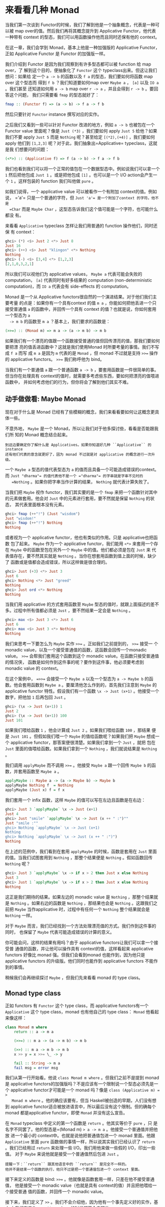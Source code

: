 * 来看看几种 Monad

  当我们第一次谈到 Functor的时候，我们了解到他是一个抽象概念，代表是一种可以被
  map over的值。然后我们再将其概念提升到 Applicative Functor，他代表一种带有
  context 的型态，我们可以用函数操作他而且同时还保有他的 context。

  在这一章，我们会学到 Monad，基本上他是一种加强版的 Applicative Functor，正如
  Applicative Functor 是 Functor 的加强版一样。

  [[file:smugpig.png]]

  我们介绍到 Functor 是因为我们观察到有许多型态都可以被 function 给 map over，了
  解到这个目的，便抽象化了 =Functor= 这个 typeclass出来。但这让我们想问：如果给
  定一个 =a -> b= 的函数以及 =f a= 的型态，我们要如何将函数 map over 这个型态而
  得到 =f b= ？我们知道要如何map over =Maybe a= ， =[a]= 以及 =IO a= 。我们甚至
  还知道如何用 =a -> b= map over =r -> a= ，并且会得到 =r -> b= 。要回答这个问题，
  我们只需要看 =fmap= 的型态就好了：

  #+BEGIN_SRC haskell
    fmap :: (Functor f) => (a -> b) -> f a -> f b
  #+END_SRC

  然后只要针对 =Functor= instance 撰写对应的实作。

  之后我们又看到一些可以针对 Functor 改进的地方，例如 =a -> b= 也被包在一个
  Functor value 里面呢？像是 =Just (*3)= ，我们要如何 apply =Just 5= 给他？如果
  我们不要 apply =Just 5= 而是 =Nothing= 呢？甚至给定 =[(*2),(+4)]= ，我们要如何
  apply 他们到 =[1,2,3]= 呢？对于此，我们抽象出=Applicative= typeclass，这就是我
  们想要问的问题：

  #+BEGIN_SRC haskell
    (<*>) :: (Applicative f) => f (a -> b) -> f a -> f b
  #+END_SRC

  我们也看到我们可以将一个正常的值包在一个数据型态中。例如说我们可以拿一个 =1=
  然后把他包成 =Just 1= 。或是把他包成 =[1]= 。也可以是一个 I/O action会产生一个
  =1= 。这样包装的 function 我们叫他做 =pure= 。

  如我们说得，一个 applicative value 可以被看作一个有附加 context的值。例如说，
  =​'a'​= 只是一个普通的字符，但 =Just 'a'​= 是一个附加了context 的字符。他不是
  =Char= 而是 =Maybe Char= ，这型态告诉我们这个值可能是一个字符，也可能什么都没
  有。

  来看看 =Applicative= typeclass 怎样让我们用普通的 function 操作他们，同时还保
  有 context：

  #+BEGIN_SRC haskell
    ghci> (*) <$> Just 2 <*> Just 8
    Just 16
    ghci> (++) <$> Just "klingon" <*> Nothing
    Nothing
    ghci> (-) <$> [3,4] <*> [1,2,3]
    [2,1,0,3,2,1]
  #+END_SRC

  所以我们可以视他们为 applicative values， =Maybe a= 代表可能会失败的
  computation， =[a]= 代表同时有好多结果的 computation (non-deterministic
  computation)，而 =IO a= 代表会有 side-effects 的 computation。

  Monad 是一个从 Applicative functors很自然的一个演进结果。对于他们我们主要考量
  的点是：如果你有一个具有context 的值 =m a= ，你能如何把他丢进一个只接受普通值
  =a= 的函数中，并回传一个具有 context 的值？也就是说，你如何套用一个型态为 =a
  -> m b= 的函数至 =m a= ？基本上，我们要求的函数是：

  #+BEGIN_SRC haskell
    (>>=) :: (Monad m) => m a -> (a -> m b) -> m b
  #+END_SRC

  如果我们有一个漂亮的值跟一个函数接受普通的值但回传漂亮的值，那我们要如何要把漂
  亮的值丢进函数中？这就是我们使用Monad 时所要考量的事情。我们不写成 =f a= 而写
  成 =m a= 是因为 =m= 代表的是 =Monad= ，但 monad 不过就是支持 ~>>=~ 操作的
  applicative functors。 ~>>=~ 我们称呼他为 bind。

  当我们有一个普通值 =a= 跟一个普通函数 =a -> b= ，要套用函数是一件很简单的事。
  但当你在处理具有 context的值时，就需要多考虑些东西，要如何把漂亮的值喂进函数中，
  并如何考虑他们的行为，但你将会了解到他们其实不难。

** 动手做做看: Maybe Monad

   [[file:buddha.png]]

   现在对于什么是 Monad 已经有了些模糊的概念，我们来看看要如何让这概念更具体一些。

   不意外地， =Maybe= 是一个 Monad，所以让我们对于他多探讨些，看看是否能跟我们所
   知的 Monad 概念结合起来。

   #+BEGIN_EXAMPLE
     到这边要确定你了解什么是 Applicatives。如果你知道好几种 ``Applicative`` 的 instance 
     还有他们代表的意含就更好了，因为 monad 不过就是对 applicative 的概念进行一次升级。
   #+END_EXAMPLE

   一个 =Maybe a= 型态的值代表型态为 =a= 的值而且具备一个可能造成错误的context。
   而 =Just "dharma"​= 的值代表他不是一个 =​"dharma"​= 的字串就是字串不见时的
   =Nothing= 。如果你把字串当作计算的结果， =Nothing= 就代表计算失败了。

   当我们把 =Maybe= 视作 functor，我们其实要的是一个 =fmap= 来把一个函数针对其中
   的元素做套用。他会对 =Just= 中的元素进行套用，要不然就是保留 =Nothing= 的状态，
   其代表里面根本没有元素。

   #+BEGIN_SRC haskell
     ghci> fmap (++"!") (Just "wisdom")
     Just "wisdom!"
     ghci> fmap (++"!") Nothing
     Nothing
   #+END_SRC

   或者视为一个 applicative functor，他也有类似的作用。只是 applicative也把函数
   包了起来。 =Maybe= 作为一个 applicative functor，我们能用 =<*>= 来套用一个存
   在 =Maybe= 中的函数至包在另外一个 =Maybe= 中的值。他们都必须是包在 =Just= 来
   代表值存在，要不然其实就是 =Nothing= 。当你在想套用函数到值上面的时候，缺少了
   函数或是值都会造成错误，所以这样做是很合理的。

   #+BEGIN_SRC haskell
     ghci> Just (+3) <*> Just 3
     Just 6
     ghci> Nothing <*> Just "greed"
     Nothing
     ghci> Just ord <*> Nothing
     Nothing
   #+END_SRC

   当我们用 applicative 的方式套用函数至 =Maybe= 型态的值时，就跟上面描述的差不
   多。过程中所有值都必须是 =Just= ，要不然结果一定会是 =Nothing= 。

   #+BEGIN_SRC haskell
     ghci> max <$> Just 3 <*> Just 6
     Just 6
     ghci> max <$> Just 3 <*> Nothing
     Nothing
   #+END_SRC

   我们来思考一下要怎么为 =Maybe= 实作 ~>>=~ 。正如我们之前提到的， ~>>=~ 接受一
   个 monadic value，以及一个接受普通值的函数，这函数会回传一个monadic value。
   ~>>=~ 会帮我们套用这个函数到这个 monadic value。在函数只接受普通值的情况侠，
   函数是如何作到这件事的呢？要作到这件事，他必须要考虑到monadic value 的
   context。

   在这个案例中， ~=>>=~ 会接受一个 =Maybe a= 以及一个型态为 =a -> Maybe b= 的函
   数。他会套用函数到 =Maybe a= 。要厘清他怎么作到的，首先我们注意到 =Maybe= 的
   applicative functor 特性。假设我们有一个函数 =\x -> Just (x+1)= 。他接受一个
   数字，把他加 =1= 后再包回 =Just= 。

   #+BEGIN_SRC haskell
     ghci> (\x -> Just (x+1)) 1
     Just 2
     ghci> (\x -> Just (x+1)) 100
     Just 101
   #+END_SRC

   如果我们喂给函数 =1= ，他会计算成 =Just 2= 。如果我们喂给函数 =100= ，那结果
   便是 =Just 101= 。但假如我们喂一个 =Maybe= 的值给函数呢？如果我们把 =Maybe=
   想成一个 applicative functor，那答案便很清楚。如果我们拿到一个 =Just= ，就把
   包在 =Just= 里面的值喂给函数。如果我们拿到一个 =Nothing= ，我们就说结果是
   =Nothing= 。

   我们调用 =applyMaybe= 而不调用 ~>>=~ 。他接受 =Maybe a= 跟一个回传 =Maybe b=
   的函数，并套用函数至 =Maybe a= 。

   #+BEGIN_SRC haskell
     applyMaybe :: Maybe a -> (a -> Maybe b) -> Maybe b
     applyMaybe Nothing f  = Nothing
     applyMaybe (Just x) f = f x
   #+END_SRC

   我们套用一个 infix 函数，这样 =Maybe= 的值可以写在左边且函数是在右边：

   #+BEGIN_SRC haskell
     ghci> Just 3 `applyMaybe` \x -> Just (x+1)
     Just 4
     ghci> Just "smile" `applyMaybe` \x -> Just (x ++ " :")""
     Just "smile :""
     ghci> Nothing `applyMaybe` \x -> Just (x+1)
     Nothing
     ghci> Nothing `applyMaybe` \x -> Just (x ++ " :")")
     Nothing
   #+END_SRC

   在上述的范例中，我们看到在套用 =applyMaybe= 的时候，函数是套用在 =Just= 里面
   的值。当我们试图套用到 =Nothing= ，那整个结果便是 =Nothing= 。假如函数回传
   =Nothing= 呢？

   #+BEGIN_SRC haskell
     ghci> Just 3 `applyMaybe` \x -> if x > 2 then Just x else Nothing
     Just 3
     ghci> Just 1 `applyMaybe` \x -> if x > 2 then Just x else Nothing
     Nothing
   #+END_SRC

   这正是我们期待的结果。如果左边的 monadic value 是 =Nothing= ，那整个结果就是
   =Nothing= 。如果右边的函数是 =Nothing= ，那结果也会是 =Nothing= 。这跟我们之
   前把 =Maybe= 当作applicative 时，过程中有任何一个 =Nothing= 整个结果就会是
   =Nothing= 一样。

   对于 =Maybe= 而言，我们已经找到一个方法处理漂亮值的方式。我们作到这件事的同时，
   也保留了 =Maybe= 代表可能造成错误的计算的意义。

   你可能会问，这样的结果有用吗？由于 applicative functors让我们可以拿一个接受普
   通值的函数，并让他可以操作具有 context的值，这样看起来 applicative functors
   好像比 monad 强。但我们会看到monad 也能作到，因为他只是 applicative functors
   的升级版。他们同时也能作到 applicative functors 不能作到的事情。

   稍候我们会再继续探讨 =Maybe= ，但我们先来看看 monad 的 type class。

** Monad type class

   正如 functors 有 =Functor= 这个 type class，而 applicative functors有一个
   =Applicative= 这个 type class，monad 也有他自己的 type class： =Monad= 他看起
   来像这样：

   #+BEGIN_SRC haskell
     class Monad m where
         return :: a -> m a

         (>>=) :: m a -> (a -> m b) -> m b

         (>>) :: m a -> m b -> m b
         x >> y = x >>= \_ -> y

         fail :: String -> m a
         fail msg = error msg
   #+END_SRC

   [[file:kid.png]]

   我们从第一行开始看。他说 =class Monad m where= 。但我们之前不是提到 monad是
   applicative functors的加强版吗？不是应该有一个限制说一个型态必须先是一个
   applicative functor才可能是一个 monad 吗？像是 ~class (Applicative m) = >
   Monad m where~ 。他的确应该要有，但当 Haskell被创造的早期，人们没有想到
   applicative functor适合被放进语言中，所以最后没有这个限制。但的确每个 monad
   都是applicative functor，即使 =Monad= 并没有这么宣告。

   在 =Monad= typeclass 中定义的第一个函数是 =return= 。他其实等价于 =pure= ，只
   是名字不同罢了。他的型态是=(Monad m) => a -> m a= 。他接受一个普通值并把他放
   进一个最小的 context中。也就是说他把普通值包进一个 monad 里面。他跟
   =Applicative= 里面 =pure= 函数做的事情一样，所以说其实我们已经认识了 =return=
   。我们已经用过 =return= 来处理一些 I/O。我们用他来做一些假的 I/O，印出一些值。
   对于 =Maybe= 来说他就是接受一个普通值然后包进 =Just= 。

   #+BEGIN_EXAMPLE
     提醒一下：``return`` 跟其他语言中的 ``return`` 是完全不一样的。
     他并不是结束一个函数的执行，他只不过是把一个普通值包进一个 context 里面。
   #+END_EXAMPLE

   [[file:tur2.png]]

   接下来定义的函数是 bind: ~>>=~ 。他就像是函数套用一样，只差在他不接受普通值，
   他是接受一个 monadic value（也就是具有 context的值）并且把他喂给一个接受普通
   值的函数，并回传一个 monadic value。

   接下来，我们定义了 =>>= 。我们不会介绍他，因为他有一个事先定义好的实作，基本
   上我们在实作 =Monad= typeclass 的时候都不会去理他。

   最后一个函数是 =fail= 。我们通常在我们程序中不会具体写出来。他是被Haskell 用
   在处理语法错误的情况。我们目前不需要太在意 =fail= 。

   我们知道了 =Monad= typeclass 长什么样子，我们来看一下 =Maybe= 的 =Monad=
   instance。

   #+BEGIN_SRC haskell
     instance Monad Maybe where
         return x = Just x
         Nothing >>= f = Nothing
         Just x >>= f  = f x
         fail _ = Nothing
   #+END_SRC

    =return= 跟 =pure= 是等价的。这没什么困难的。我们跟我们在定义 =Applicative=
   的时候做一样的事，只是把他用 =Just= 包起来。

    ~>>=~ 跟我们的 =applyMaybe= 是一样的。当我们将 =Maybe a= 塞给我们的函数，我
    们保留住context，并且在输入是 =Nothing= 的时候回传 =Nothing= 。毕竟当没有值
    的时候套用我们的函数是没有意义的。当输入是 =Just= 的时候则套用 =f= 并将他包
    在 =Just= 里面。

   我们可以试着感觉一下 =Maybe= 是怎样表现成Monad的。

   #+BEGIN_SRC haskell
     ghci> return "WHAT" :: Maybe String
     Just "WHAT"
     ghci> Just 9 >>= \x -> return (x*10)
     Just 90
     ghci> Nothing >>= \x -> return (x*10)
     Nothing
   #+END_SRC

   第一行没什么了不起，我们已经知道 =return= 就是 =pure= 而我们又对  =Maybe= 操作
   过 =pure= 了。至于下两行就比较有趣点。

   留意我们是如何把 =Just 9= 喂给 =\x -> return (x*10)= 。在函数中 =x=绑定到 =9=
   。他看起好像我们能不用 pattern matching 的方式就从 =Maybe=中抽取出值。但我们
   并没有丧失掉 =Maybe= 的 context，当他是 =Nothing= 的时候， ~>>=~ 的结果也会是
   =Nothing= 。

** 走钢索

   [[file:pierre.png]]

   我们已经知道要如何把 =Maybe a= 喂进 =a -> Maybe b= 这样的函数。我们可以看看我
   们如何重复使用 ~>>=~ 来处理多个 =Maybe a= 的值。

   首先来说个小故事。皮尔斯决定要辞掉他的工作改行试着走钢索。他对走钢索蛮在行的，
   不过仍有个小问题。就是鸟会停在他拿的平衡竿上。他们会飞过来停一小会儿，然后再
   飞走。这样的情况在两边的鸟的数量一样时并不是个太大的问题。但有时候，所有的鸟
   都会想要停在同一边，皮尔斯就失去了平衡，就会让他从钢索上掉下去。

   我们这边假设两边的鸟差异在三个之内的时候，皮尔斯仍能保持平衡。所以如果是右边
   有一只，左边有四只的话，那还撑得住。但如果左边有五只，那就会失去平衡。

   我们要写个程序来仿真整个情况。我们想看看皮尔斯究竟在好几只鸟来来去去后是否还
   能撑住。例如说，我们想看看先来了一只鸟停在左边，然后来了四只停在右边，然后左
   边那只飞走了。之后会是什么情形。

   我们用一对整数来代表我们的平衡竿状态。头一个位置代表左边的鸟的数量，第二个位
   置代表右边的鸟的数量。

   #+BEGIN_SRC haskell
     type Birds = Int
     type Pole = (Birds,Birds)
   #+END_SRC

   由于我们用整数来代表有多少只鸟，我们便先来定义 =Int= 的同义型态，叫做 =Birds=
   。然后我们把 =(Birds, Birds)= 定义成 =Pole= 。

   接下来，我们定义一个函数他接受一个数字，然后把他放在竿子的左边，还有另外一个
   函数放在右边。

   #+BEGIN_SRC haskell
     landLeft :: Birds -> Pole -> Pole
     landLeft n (left,right) = (left + n,right)

     landRight :: Birds -> Pole -> Pole
     landRight n (left,right) = (left,right + n)
   #+END_SRC

   我们来试着执行看看：

   #+BEGIN_SRC haskell
     ghci> landLeft 2 (0,0)
     (2,0)
     ghci> landRight 1 (1,2)
     (1,3)
     ghci> landRight (-1) (1,2)
     (1,1)
   #+END_SRC

   要仿真鸟飞走的话我们只要给定一个负数就好了。 由于这些操作是接受 =Pole= 并回传
    =Pole= ， 所以我们可以把函数串在一起。

   #+BEGIN_SRC haskell
     ghci> landLeft 2 (landRight 1 (landLeft 1 (0,0)))
     (3,1)
   #+END_SRC

   当我们喂 =(0,0)= 给 =landLeft 1= 时，我们会得到 =(1,0)= 。接着我们仿真右边又
   停了一只鸟，状态就变成 =(1,1)= 。最后又有两只鸟停在左边，状态变成 =(3,1)= 。
   我们这边的写法是先写函数名称，然后再套用参数。但如果先写 pole再写函数名称会比
   较清楚，所以我们会想定义一个函数

   #+BEGIN_SRC haskell
     x -: f = f x
   #+END_SRC

   我们能先套用参数然后再写函数名称：

   #+BEGIN_SRC haskell
     ghci> 100 -: (*3)
     300
     ghci> True -: not
     False
     ghci> (0,0) -: landLeft 2
     (2,0)
   #+END_SRC

   有了这个函数，我们便能写得比较好读一些：

   #+BEGIN_SRC haskell
     ghci> (0,0) -: landLeft 1 -: landRight 1 -: landLeft 2
     (3,1)
   #+END_SRC

   这个范例跟先前的范例是等价的，只不过好读许多。很清楚的看出我们是从 =(0,0)= 开
   始，然后停了一只在左边，接着右边又有一只，最后左边多了两只。

   到目前为止没什么问题，但如果我们要停 10 只在左边呢？

   #+BEGIN_EXAMPLE
       ghci> landLeft 10 (0,3)
       (10,3)
   #+END_EXAMPLE

   你说左边有 10 只右边却只有 3只？那不是早就应该掉下去了？这个例子太明显了，如
   果换个比较不明显的例子。

   #+BEGIN_SRC haskell
     ghci> (0,0) -: landLeft 1 -: landRight 4 -: landLeft (-1) -: landRight (-2)
     (0,2)
   #+END_SRC

   表面看起来没什么问题，但如果你仔细看的话，有一瞬间是右边有四只，但左边没有鸟。
   要修正这个错误，我们要重新查看 =landLeft= 跟 =landRight= 。我们其实是希望这些
   函数产生失败的情况。那就是在维持平衡的时候回传新的pole，但失败的时候告诉我们
   失败了。这时候 =Maybe= 就刚刚好是我们要的context 了。我们用 =Maybe= 重新写一
   次：

   #+BEGIN_SRC haskell
     landLeft :: Birds -> Pole -> Maybe Pole
     landLeft n (left,right)
         | abs ((left + n) - right) < 4 = Just (left + n, right)
         | otherwise                    = Nothing

     landRight :: Birds -> Pole -> Maybe Pole
     landRight n (left,right)
         | abs (left - (right + n)) < 4 = Just (left, right + n)
         | otherwise                    = Nothing
   #+END_SRC

   现在这些函数不回传 =Pole= 而回传 =Maybe Pole= 了。他们仍接受鸟的数量跟旧的的
   pole，但他们现在会检查是否有太多鸟会造成皮尔斯失去平衡。我们用 guards来检查是
   否有差异超过三的情况。如果没有，那就包一个在 =Just= 中的新的pole，如果是，那
   就回传 =Nothing= 。

   再来执行看看：

   #+BEGIN_SRC haskell
     ghci> landLeft 2 (0,0)
     Just (2,0)
     ghci> landLeft 10 (0,3)
     Nothing
   #+END_SRC

   一如预期，当皮尔斯不会掉下去的时候，我们就得到一个包在 =Just= 中的新pole。当
   太多鸟停在同一边的时候，我们就会拿到 =Nothing= 。这样很棒，但我们却不知道怎么
   把东西串在一起了。我们不能做 =landLeft 1 (landRight 1 (0,0))= ，因为当我们对
   =(0,0)= 使用 =landRight 1= 时，我们不是拿到 =Pole= 而是拿到 =Maybe Pole= 。
   =landLeft 1= 会拿到 =Pole= 而不是拿到 =Maybe Pole= 。

   我们需要一种方法可以把拿到的 =Maybe Pole= 塞到拿 =Pole= 的函数中，然后回传
    =Maybe Pole= 。而我们有 ~>>=~ ，他对 =Maybe= 做的事就是我们要的

   #+BEGIN_SRC haskell
     ghci> landRight 1 (0,0) >>= landLeft 2
     Just (2,1)
   #+END_SRC

   =landLeft 2= 的型态是 =Pole -> Maybe Pole= 。我们不能喂给他 =Maybe Pole= 的东
   西。而 =landRight 1 (0,0)= 的结果就是 =Maybe Pole= ，所以我们用 ~>>=~ 来接受
   一个有 context 的值然后拿给 =landLeft 2= 。 ~>>=~ 的确让我们把 =Maybe= 当作有
   context 的值，因为当我们丢 =Nothing= 给 =landLeft 2= 的时候，结果会是
   =Nothing= 。

   #+BEGIN_EXAMPLE
     ghci> Nothing >>= landLeft 2
     Nothing
   #+END_EXAMPLE

   这样我们可以把这些新写的用 ~>>=~ 串在一起。让 monadic value可以喂进只吃普通值
   的函数。

   来看看些例子：

   #+BEGIN_SRC haskell
     ghci> return (0,0) >>= landRight 2 >>= landLeft 2 >>= landRight 2
     Just (2,4)
   #+END_SRC

   我们最开始用 =return= 回传一个 pole 并把他包在 =Just= 里面。我们可以像往常套
   用 =landRight 2= ，不过我们不那么做，我们改用 ~>>=~ 。 =Just (0,0)= 被喂到
   =landRight 2= ，得到 =Just (0,2)= 。接着被喂到 =landLeft 2= ，得到 =Just
   (2,2)= 。

   还记得我们之前引入失败情况的例子吗？

   #+BEGIN_SRC haskell
     ghci> (0,0) -: landLeft 1 -: landRight 4 -: landLeft (-1) -: landRight (-2)
     (0,2)
   #+END_SRC

   之前的例子并不会反应失败的情况。但如果我们用 ~>>=~ 的话就可以得到失败的结果。

   #+BEGIN_SRC haskell
     ghci> return (0,0) >>= landLeft 1 >>= landRight 4 >>= landLeft (-1) >>= landRight (-2)
     Nothing
   #+END_SRC

   [[file:banana.png]]

   正如预期的，最后的情形代表了失败的情况。我们再进一步看看这是怎么产生的。首先
   =return= 把 =(0,0)= 放到一个最小的 context 中，得到 =Just (0,0)= 。然后是
   ~Just (0.0) >>= landLeft 1~ 。由于 =Just (0,0)= 是一个 =Just= 的值。
   =landLeft 1= 被套用至 =(0,0)= 而得到 =Just (1,0)= 。这反应了我们仍保持在平衡
   的状态。接着是 =Just (1,0) >>= landright 4= 而得到了 =Just (1,4)= 。距离不平
   衡只有一步之遥了。他又被喂给 =landLeft (-1)= ，这组合成了 =landLeft (-1)
   (1,4)= 。由于失去了平衡，我们变得到了 =Nothing= 。而我们把 =Nothing= 喂给
   =landRight (-2)= ，由于他是 =Nothing= ，也就自动得到了 =Nothing= 。

   如果只把 =Maybe= 当作 applicative用的话是没有办法达到我们要的效果的。你试着做
   一遍就会卡住。因为applicative functor 并不允许 applicative value之间有弹性的
   交互。他们最多就是让我们可以用 applicative style来传递参数给函数。applicative
   operators 能拿到他们的结果并把他用applicative 的方式喂给另一个函数，并把最终
   的 applicative值放在一起。但在每一步之间并没有太多允许我们作手脚的机会。而我
   们的范例需要每一步都倚赖前一步的结果。当每一只鸟降落的时候，我们都会把前一步
   的结果拿出来看看。好知道结果到底应该成功或失败。

   我们也能写出一个函数，完全不管现在究竟有几只鸟停在竿子上，只是要害皮尔斯滑倒。
   我们可以称呼这个函数叫做 =banana= ：

   #+BEGIN_SRC haskell
     banana :: Pole -> Maybe Pole
     banana _ = Nothing
   #+END_SRC

   现在我们能把香蕉皮串到我们的过程中。他绝对会让遇到的人滑倒。他完全不管前面的
   状态是什么都会产生失败。

   #+BEGIN_SRC haskell
     ghci> return (0,0) >>= landLeft 1 >>= banana >>= landRight 1
     Nothing
   #+END_SRC

   =Just (1,0)= 被喂给 =banana= ，而产生了 =Nothing= ，之后所有的结果便都是
   =Nothing= 了。

   要同样表示这种忽略前面的结果，只注重眼前的 monadic value的情况，其实我们可以
   用 =>>= 来表达。

   #+BEGIN_SRC haskell
     (>>) :: (Monad m) => m a -> m b -> m b
     m >> n = m >>= \_ -> n
   #+END_SRC

   一般来讲，碰到一个完全忽略前面状态的函数，他就应该只会回传他想回传的值而已。
   但碰到Monad，他们的 context 还是必须要被考虑到。来看一下 =>>= 串接 =Maybe= 的
   情况。

   #+BEGIN_SRC haskell
     ghci> Nothing >> Just 3
     Nothing
     ghci> Just 3 >> Just 4
     Just 4
     ghci> Just 3 >> Nothing
     Nothing
   #+END_SRC

   如果你把 =>>= 换成 ~>>= \_ ->~ ，那就很容易看出他的意思。

   我们也可以把 =banana= 改用 =>>= 跟 =Nothing= 来表达：

   #+BEGIN_SRC haskell
     ghci> return (0,0) >>= landLeft 1 >> Nothing >>= landRight 1
     Nothing
   #+END_SRC

   我们得到了保证的失败。

   我们也可以看看假如我们故意不用把 =Maybe= 视为有 context的值的写法。他会长得像
   这样：

   #+BEGIN_SRC haskell
     routine :: Maybe Pole
     routine = case landLeft 1 (0,0) of
         Nothing -> Nothing
         Just pole1 -> case landRight 4 pole1 of
                 Nothing -> Nothing
                 Just pole2 -> case landLeft 2 pole2 of
                         Nothing -> Nothing
                         Just pole3 -> landLeft 1 pole3
   #+END_SRC

   [[file:centaur.png]]

   左边先停了一只鸟，然后我们停下来检查有没有失败。当失败的时候我们回传
   =Nothing= 。当成功的时候，我们在右边停一只鸟，然后再重复前面做的事情。把这些
   琐事转换成 ~>>=~ 证明了 =Maybe= Monad 的力量，可以省去我们不少的时间。

   注意到 =Maybe= 对 ~>>=~ 的实作，他其实就是在做碰到 =Nothing= 就会传 =Nothing=
   ，碰到正确值就继续用 =Just= 传递值。

   在这个章节中，我们看过了好几个函数，也见识了用 =Maybe= monad来表示失败的
   context 的力量。把普通的函数套用换成了 ~>>=~ ，让我们可以轻松地应付可能会失败
   的情况，并帮我们传递context。这边的 context 就代表失败的可能性，当我们套用函
   数到 context的时候，就代表考虑进了失败的情况。

** do 表示法

   Monad 在 Haskell中是十分重要的，所以我们还特别为了操作他设置了特别的语法：
    =do= 表示法。我们在介绍 I/O 的时候已经用过 =do= 来把小的 I/O action串在一起
    了。其实 =do= 并不只是可以用在 =IO= ，他可以用在任何 monad上。他的原则是简单
    明了，把 monadic value 串成一串。我们这边来细看 =do= 是如何使用，以及为什么
    我们十分倚赖他。

   来看一下熟悉的例子：

   #+BEGIN_SRC haskell
     ghci> Just 3 >>= (\x -> Just (show x ++ "!"))
     Just "3!"
   #+END_SRC

   你说这没什么了不起，不过就是把 monadic value 喂给一个函数罢了。其中 =x= 就指
   定成 =3= 。也从 monadic value 变成了普通值。那如果我们要在 lambda中使用 ~>>=~
   呢？

   #+BEGIN_SRC haskell
     ghci> Just 3 >>= (\x -> Just "!" >>= (\y -> Just (show x ++ y)))
     Just "3!"
   #+END_SRC

   我们嵌一个 ~>>=~ 在另外一个 ~>>=~ 中。在外层的 lambda，我们把 =Just "!"​= 喂给
   =\y -> Just (show x ++ y)= 。在内层的 lambda， =y= 被指定成 =​"!"​= 。 =x= 仍被
   指定成 =3= ，是因为我们是从外层的 lambda取值的。这些行为让我们回想到下列式子：

   #+BEGIN_SRC haskell
     ghci> let x = 3; y = "!" in show x ++ y
     "3!"
   #+END_SRC

   差别在于前述的值是 monadic，具有失败可能性的context。我们可以把其中任何一步代
   换成失败的状态：

   #+BEGIN_SRC haskell
     ghci> Nothing >>= (\x -> Just "!" >>= (\y -> Just (show x ++ y)))
     Nothing
     ghci> Just 3 >>= (\x -> Nothing >>= (\y -> Just (show x ++ y)))
     Nothing
     ghci> Just 3 >>= (\x -> Just "!" >>= (\y -> Nothing))
     Nothing
   #+END_SRC

   第一行中，把 =Nothing= 喂给一个函数，很自然地会回传 =Nothing= 。第二行里，我
   们把 =Just 3= 喂给一个函数，所以 =x= 就成了 =3= 。但我们把 =Nothing= 喂给内层
   的 lambda 所有的结果就成了 =Nothing= ，这也进一步使得外层的 lambda 成了
   =Nothing=。这就好比我们在=let= expression 中来把值指定给变量一般。只差在我们
   这边的值是 monadic value。

   要再说得更清楚点，我们来把 script 改写成每行都处理一个 =Maybe= ：

   #+BEGIN_SRC haskell
     foo :: Maybe String
     foo = Just 3   >>= (\x ->
           Just "!" >>= (\y ->
           Just (show x ++ y)))
   #+END_SRC

   为了摆脱这些烦人的 lambda，Haskell 允许我们使用 =do= 表示法。他让我们可以把先
   前的程序写成这样：

   #+BEGIN_SRC haskell
     foo :: Maybe String
     foo = do
         x <- Just 3
         y <- Just "!"
         Just (show x ++ y)
   #+END_SRC

   [[file:owld.png]]

   这看起来好像让我们不用在每一步都去检查 =Maybe= 的值究竟是 =Just= 或 =Nothing=
   。这蛮方便的，如果在任何一个步骤我们取出了 =Nothing= 。那整个 =do= 的结果就会
   是 =Nothing= 。我们把整个责任都交给 ~>>=~ ，他会帮我们处理所有 context 的问题。
   这边的 =do= 表示法不过是另外一种语法的形式来串连所有的 monadic value 罢了。

   在 =do= expression 中，每一行都是一个 monadic value。要检查处理的结果的话，就
   要使用 =<-= 。如果我们拿到一个 =Maybe String= ，并用 =<-= 来绑定给一个变量，
   那个变量就会是一个 =String= ，就像是使用 ~>>=~ 来将 monadic value 带给 lambda
   一样。至于=do= expression 中的最后一个值，好比说 =Just (show x ++ y)= ，就不
   能用 =<-= 来绑定结果，因为那样的写法当转换成 ~>>=~ 的结果时并不合理。他必须要
   是所有 monadic value黏起来后的总结果，要考虑到前面所有可能失败的情形。

   举例来说，来看看下面这行：

   #+BEGIN_SRC haskell
     ghci> Just 9 >>= (\x -> Just (x > 8))
     Just True
   #+END_SRC

   由于 ~>>=~ 左边的参数是一个 =Just= 型态的值，当 lambda 被套用至 =9= 就会得到
    =Just True= 。如果我们重写整个式子，改用 =do= 表示法：我们会得到：

   #+BEGIN_SRC haskell
     marySue :: Maybe Bool
     marySue = do
         x <- Just 9
         Just (x > 8)
   #+END_SRC

   如果我们比较这两种写法，就很容易看出为什么整个 monadic value的结果会是在 =do=
   表示法中最后一个 monadic value的值。他串连了全面所有的结果。

   我们走钢索的仿真程序也可以改用 =do= 表示法重写。 =landLeft= 跟 =landRight= 接
   受一个鸟的数字跟一个竿子来产生一个包在 =Just= 中新的竿子。而在失败的情况会产
   生 =Nothing= 。我们使用 ~>>=~ 来串连所有的步骤，每一步都倚赖前一步的结果，而
   且都带有可能失败的context。这边有一个范例，先是有两只鸟停在左边，接着有两只鸟
   停在右边，然后是一只鸟停在左边：

   #+BEGIN_SRC haskell
     routine :: Maybe Pole
     routine = do
         start <- return (0,0)
         first <- landLeft 2 start
         second <- landRight 2 first
         landLeft 1 second
   #+END_SRC

   我们来看看成功的结果：

   #+BEGIN_SRC haskell
     ghci> routine
     Just (3,2)
   #+END_SRC

   当我们要把这些 routine 用具体写出的 ~>>=~ ，我们会这样写： ~return (0,0) >>=
   landLeft 2~ ，而有了 =do= 表示法，每一行都必须是一个 monadic value。所以我们
   清楚地把前一个 =Pole= 传给 =landLeft= 跟 =landRight= 。如果我们查看我们绑定
   =Maybe= 的变量， =start= 就是 =(0,0)= ，而 =first= 就会是 =(2,0)= 。

   由于 =do= 表示法是一行一行写，他们会看起来很像是命令式的写法。但实际上他们只
   是代表串行而已，每一步的值都倚赖前一步的结果，并带着他们的context 继续下去。

   我们再重新来看看如果我们没有善用 =Maybe= 的 monad 性质的程序：

   #+BEGIN_SRC haskell
     routine :: Maybe Pole
         routine =
             case Just (0,0) of
                 Nothing -> Nothing
                 Just start -> case landLeft 2 start of
                     Nothing -> Nothing
                     Just first -> case landRight 2 first of
                         Nothing -> Nothing
                         Just second -> landLeft 1 second
   #+END_SRC

   在成功的情形下， =Just (0,0)= 变成了 =start= ， 而 =landLeft 2 start= 的结果
   成了 =first= 。

   如果我们想在 =do= 表示法里面对皮尔斯丢出香蕉皮，我们可以这样做：

   #+BEGIN_SRC haskell
     routine :: Maybe Pole
     routine = do
         start <- return (0,0)
         first <- landLeft 2 start
         Nothing
         second <- landRight 2 first
         landLeft 1 second
   #+END_SRC

   当我们在 =do= 表示法写了一行运算，但没有用到 =<-= 来绑定值的话，其实实际上就
   是用了 =>>= ，他会忽略掉计算的结果。我们只是要让他们有序，而不是要他们的结果，
   而且他比写成 =_ <- Nothing= 要来得漂亮的多。

   你会问究竟我们何时要使用 =do= 表示法或是 ~>>=~ ，这完全取决于你的习惯。在这个
   例子由于有每一步都倚赖于前一步结果的特性，所以我们使用 ~>>=~ 。如果用 =do= 表
   示法，我们就必须清楚写出鸟究竟是停在哪根竿子上，但其实每一次都是前一次的结果。
   不过他还是让我们了解到怎么使用 =do= 。

   在 =do= 表示法中，我们其实可以用模式匹配来绑定 monadic value，就好像我们在
    =let= 表达式，跟函数参数中使用模式匹配一样。这边来看一个在 =do= 表示法中使用
    模式匹配的范例：

   #+BEGIN_SRC haskell
     justH :: Maybe Char
     justH = do
         (x:xs) <- Just "hello"
         return x
   #+END_SRC

   我们用模式匹配来取得 =​"hello"​= 的第一个字符，然后回传结果。所以 =justH= 计算
   会得到 =​Just 'h'​= 。

   如果模式匹配失败怎么办？当定义一个函数的时候，一个模式不匹配就会跳到下一个模
   式。如果所有都不匹配，那就会造成错误，整个程序就当掉。另一方面，如果在 =let=
   中进行模式匹配失败会直接造成错误。毕竟在 =let= 表达式的情况下并没有失败就跳下
   一个的设计。至于在 =do= 表示法中模式匹配失败的话，那就会调用 =fail= 函数。他
   定义在 =Monad= 的type class 定义猪。他允许在现在的 monad context底下，失败只
   会造成失败而不会让整个程序当掉。他缺省的实作如下：

   #+BEGIN_SRC haskell
     fail :: (Monad m) => String -> m a
     fail msg = error msg
   #+END_SRC

   可见缺省的实作的确是让程序挂掉，但在某些考虑到失败的可能性的 Monad（像是
    =Maybe= ）常常会有他们自己的实作。对于 =Maybe= ，他的实作像是这样：

   #+BEGIN_SRC haskell
     fail _ = Nothing
   #+END_SRC

   他忽略错误消息，并直接回传 =Nothing= 。所以当在 =do= 表示法中的 =Maybe= 模式
   匹配失败的时候，整个结果就会是 =Nothing= 。这种方式比起让程序挂掉要好多了。这
   边来看一下 =Maybe= 模式匹配失败的范例：

   #+BEGIN_SRC haskell
     wopwop :: Maybe Char
     wopwop = do
         (x:xs) <- Just ""
         return x
   #+END_SRC

   模式匹配的失败，所以那一行的效果相当于一个 =Nothing= 。我们来看看执行结果：

   #+BEGIN_SRC haskell
     ghci> wopwop
     Nothing
   #+END_SRC

   这样模式匹配的失败只会限制在我们 monad 的 context中，而不是整个程序的失败。这
   种处理方式要好多了。

** List Monad

   [[file:deadcat.png]]

   我们已经了解了 =Maybe= 可以被看作具有失败可能性 context的值，也见识到如何用
    ~>>=~ 来把这些具有失败考量的值传给函数。在这一个章节中，我们要看一下如何利用
    list 的 monadic 的性质来写 non-deterministic 的程序。

   我们已经讨论过在把 list 当作 applicatives 的时候他们具有non-deterministic 的
   性质。像 =5= 这样一个值是 deterministic的。他只有一种结果，而且我们清楚的知道
   他是什么结果。另一方面，像 =[3,8,9]= 这样的值包含好几种结果，所以我们能把他看
   作是同时具有好几种结果的值。把list 当作 applicative functors 展示了这种特性：

   #+BEGIN_SRC haskell
     ghci> (*) <$> [1,2,3] <*> [10,100,1000]
     [10,100,1000,20,200,2000,30,300,3000]
   #+END_SRC

   将左边 list 中的元素乘上右边 list 中的元素这样所有的组合全都被放进结果的list
   中。当处理 non-determinism的时候，这代表我们有好几种选择可以选，我们也会每种
   选择都试试看，因此最终的结果也会是一个non-deterministic 的值。只是包含更多不
   同可能罢了。

   non-determinism 这样的 context 可以被漂亮地用 monad来考虑。所以我们这就来看看
   list 的 =Monad= instance 的定义：

   #+BEGIN_SRC haskell
     instance Monad [] where
         return x = [x]
         xs >>= f = concat (map f xs)
         fail _ = []
   #+END_SRC

   =return= 跟 =pure= 是做同样的事，所以我们应该算已经理解了 =return= 的部份。他
   接受一个值，并把他放进一个最小的一个 context中。换种说法，就是他做了一个只包
   含一个元素的list。这样对于我们想要操作普通值的时候很有用，可以直接把他包起来
   变成non-deterministic value。

   要理解 ~>>=~ 在 list monad的情形下是怎么运作的，让我们先来回归基本。 ~>>=~ 基
   本上就是接受一个有context 的值，把他喂进一个只接受普通值的函数，并回传一个具
   有 context的值。如果操作的函数只会回传普通值而不是具有 context 的值，那 ~>>=~
   在操作一次后就会失效，因为 context 不见了。让我们来试着把一个
   non-deterministic value 塞到一个函数中：

   #+BEGIN_SRC haskell
     ghci> [3,4,5] >>= \x -> [x,-x]
     [3,-3,4,-4,5,-5]
   #+END_SRC

   当我们对 =Maybe= 使用 ~>>=~ ，是有考虑到可能失败的 context。在这边 ~>>=~ 则是
   有考虑到 non-determinism。 =[3,4,5]= 是一个 non-deterministic value，我们把他
   喂给一个回传 non-deterministic value 的函数。那结果也会是non-deterministic。
   而且他包含了所有从 =[3,4,5]= 取值，套用 =\x -> [x,-x]= 后的结果。这个函数他接
   受一个数值并产生两个数值，一个原来的数值与取过负号的数值。当我们用 ~>>=~ 来把
   一个 list 喂给这个函数，所有在 list中的数值都保留了原有的跟取负号过的版本。
   =x= 会针对 list中的每个元素走过一遍。

   要看看结果是如何算出来的，只要看看实作就好了。首先我们从 =[3,4,5]= 开始。然后
   我们用 lambda 映射过所有元素得到：

   #+BEGIN_SRC haskell
     [[3,-3],[4,-4],[5,-5]]
   #+END_SRC

   lambda 会扫过每个元素，所以我们有一串包含一堆 list 的list，最后我们在把这些
   list 压扁，得到一层的 list。这就是我们得到non-deterministic value 的过程。

   non-determinism 也有考虑到失败的可能性。 =[]= 其实等价于 =Nothing= ，因为他什
   么结果也没有。所以失败等同于回传一个空的list。所有的错误消息都不用。让我们来
   看看范例：

   #+BEGIN_SRC haskell
     ghci> [] >>= \x -> ["bad","mad","rad"]
     []
     ghci> [1,2,3] >>= \x -> []
     []
   #+END_SRC

   第一行里面，一个空的 list 被丢给 lambda。因为 list没有任何元素，所以函数收不
   到任何东西而产生空的 list。这跟把 =Nothing= 喂给函数一样。第二行中，每一个元
   素都被喂给函数，但所有元素都被丢掉，而只回传一个空的list。因为所有的元素都造
   成了失败，所以整个结果也代表失败。

   就像 =Maybe= 一样，我们可以用 ~>>=~ 把他们串起来：

   #+BEGIN_SRC haskell
     ghci> [1,2] >>= \n -> ['a','b'] >>= \ch -> return (n,ch)
     [(1,'a'),(1,'b'),(2,'a'),(2,'b')]
   #+END_SRC

   [[file:concatmap.png]]

   =[1,2]= 被绑定到 =n= 而 =['a','b']= 被绑定到 =ch= 。最后我们用 =return
   (n,ch)= 来把他放到一个最小的 context 中。在这个案例中，就是把 =(n,ch)= 放到
   list 中，这代表最低程度的non-determinism。整套结构要表达的意思就是对于
   =[1,2]= 的每个元素，以及 =['a','b']= 的每个元素，我们产生一个 tuple，每项分别
   取自不同的 list。

   一般来说，由于 =return= 接受一个值并放到最小的 context中，他不会多做什么额外
   的东西仅仅是展示出结果而已。

   #+BEGIN_EXAMPLE
       当你要处理 non-deterministic value 的时候，你可以把 list 中的每个元素想做计算路线的一个 branch。
   #+END_EXAMPLE

   这边把先前的表达式用 =do= 重写：

   #+BEGIN_SRC haskell
     listOfTuples :: [(Int,Char)]
     listOfTuples = do
         n <- [1,2]
         ch <- ['a','b']
         return (n,ch)
   #+END_SRC

   这样写可以更清楚看到 =n= 走过 =[1,2]= 中的每一个值，而 =ch= 则取过
   =['a','b']= 中的每个值。正如 =Maybe= 一般，我们从 monadic value中取出普通值然
   后喂给函数。 ~>>=~ 会帮我们处理好一切 context相关的问题，只差在这边的 context
   指的是 non-determinism。

   使用 =do= 来对 list操作让我们回想起之前看过的一些东西。来看看下列的片段：

   #+BEGIN_SRC haskell
     ghci> [ (n,ch) | n <- [1,2], ch <- ['a','b'] ]
     [(1,'a'),(1,'b'),(2,'a'),(2,'b')]
   #+END_SRC

   没错，就是 list comprehension。在先前的范例中， =n= 会走过 =[1,2]= 的每个元素，
   而 =ch= 会走过 =['a','b']= 的每个元素。同时我们又把 =(n,ch)= 放进一个 context
   中。这跟 list comprehension 的目的一样，只是我们在 list comprehension 里面不
   用在最后写一个 =return= 来得到 =(n,ch)= 的结果。

   实际上，list comprehension 不过是一个语法糖。不论是 list comprehension或是用
   =do= 表示法来表示，他都会转换成用 ~>>=~ 来做计算。

   List comprehension 允许我们 filter我们的结果。举例来说，我们可以只要包含 =7=
   在表示位数里面的数值。

   #+BEGIN_SRC haskell
     ghci> [ x | x <- [1..50], '7' `elem` show x ]
     [7,17,27,37,47]
   #+END_SRC

   我们用 =show= 跟 =x= 来把数值转成字串，然后检查 =​'7'​= 是否包含在字串里面。要
   看看 filtering 要如何转换成用 list monad来表达，我们可以考虑使用 =guard= 函数，
   还有 =MonadPlus= 这个 type class。 =MonadPlus= 这个 type class 是用来针对可以
   同时表现成 monoid 的monad。下面是他的定义：

   #+BEGIN_SRC haskell
     class Monad m => MonadPlus m where
         mzero :: m a
         mplus :: m a -> m a -> m a
   #+END_SRC

   =mzero= 是其实是 =Monoid= 中 =mempty= 的同义词，而 =mplus= 则对应到 =mappend=
   。因为 list 同时是 monoid 跟 monad，他们可以是 =MonadPlus= 的instance。

   #+BEGIN_SRC haskell
     instance MonadPlus [] where
         mzero = []
         mplus = (++)
   #+END_SRC

   对于 list 而言， =mzero= 代表的是不产生任何结果的 non-deterministic value，也
   就是失败的结果。而 =mplus= 则把两个 non-deterministic value结合成一个。
   =guard= 这个函数被定义成下列形式：

   #+BEGIN_SRC haskell
     guard :: (MonadPlus m) => Bool -> m ()
     guard True = return ()
     guard False = mzero
   #+END_SRC

   这函数接受一个布林值，如果他是 =True= 就回传一个包在缺省 context 中的 =()= 。
   如果他失败就产生 mzero。

   #+BEGIN_SRC haskell
     ghci> guard (5 > 2) :: Maybe ()
     Just ()
     ghci> guard (1 > 2) :: Maybe ()
     Nothing
     ghci> guard (5 > 2) :: [()]
     [()]
     ghci> guard (1 > 2) :: [()]
     []
   #+END_SRC

   看起来蛮有趣的，但用起来如何呢？我们可以用他来过滤 non-deterministic
   的计算。

   #+BEGIN_SRC haskell
     ghci> [1..50] >>= (\x -> guard ('7' `elem` show x) >> return x)
     [7,17,27,37,47]
   #+END_SRC

   这边的结果跟我们之前 list comprehension 的结果一致。究竟 =guard= 是如何办到的？
   我们先看看 =guard= 跟 =>>= 是如何交互：

   #+BEGIN_SRC haskell
     ghci> guard (5 > 2) >> return "cool" :: [String]
     ["cool"]
     ghci> guard (1 > 2) >> return "cool" :: [String]
     []
   #+END_SRC

   如果 =guard= 成功的话，结果就会是一个空的 tuple。接着我们用 =>>= 来忽略掉空的
   tuple，而呈现不同的结果。另一方面，如果 =guard= 失败的话，后面的 =return= 也
   会失败。这是因为用 ~>>=~ 把空的 list喂给函数总是会回传空的 list。基本上
   =guard= 的意思就是：如果一个布林值是=False= 那就产生一个失败状态，不然的话就
   回传一个基本的 =()= 。这样计算就可以继续进行。

   这边我们把先前的范例用 =do= 改写：

   #+BEGIN_SRC haskell
     sevensOnly :: [Int]
     sevensOnly = do
         x <- [1..50]
         guard ('7' `elem` show x)
         return x
   #+END_SRC

   如果我们不写最后一行 =return x= ，那整个 list 就会是包含一堆空 tuple 的list。

   把上述范例写成 list comprehension 的话就会像这样：

   #+BEGIN_SRC haskell
     ghci> [ x | x <- [1..50], '7' `elem` show x ]
     [7,17,27,37,47]
   #+END_SRC

   所以 list comprehension 的 filtering 基本上跟 =guard= 是一致的。

*** A knight's quest

    这边来看一个可以用 non-determinism解决的问题。假设你有一个西洋棋盘跟一只西洋
    棋中的骑士摆在上面。我们希望知道是否这只骑士可以在三步之内移到我们想要的位置。
    我们只要用一对数值来表示骑士在棋盘上的位置。第一个数值代表棋盘的行，而第二个
    数值代表棋盘的列。

    [[file:chess.png]]

    我们先帮骑士的位置定义一个 type synonym。

    #+BEGIN_SRC haskell
      type KnightPos = (Int,Int)
    #+END_SRC

    假设骑士现在是在 =(6,2)= 。究竟他能不能够在三步内移动到 =(6,1)= 呢？你可能会
    先考虑究竟哪一步是最佳的一步。但不如全部一起考虑吧！要好好利用所谓的
    non-determinism。所以我们不是只选择一步，而是选择全部。我们先写一个函数回传
    所有可能的下一步：

    #+BEGIN_SRC haskell
      moveKnight :: KnightPos -> [KnightPos]
      moveKnight (c,r) = do
          (c',r') <- [(c+2,r-1),(c+2,r+1),(c-2,r-1),(c-2,r+1)
                      ,(c+1,r-2),(c+1,r+2),(c-1,r-2),(c-1,r+2)
                      ]
          guard (c' `elem` [1..8] && r' `elem` [1..8])
          return (c',r')
    #+END_SRC

    骑士有可能水平或垂直移动一步或二步，但问题是他们必须要同时水平跟垂直移动。
     =(c',r')= 走过 list 中的每一个元素，而 =guard= 会保证产生的结果会停留在棋盘
     上。如果没有，那就会产生一个空的list，表示失败的结果， =return (c',r')= 也
     就不会被执行。

    这个函数也可以不用 list monad 来写，但我们这边只是写好玩的。下面是一个用
    =filter= 实现的版本：

    #+BEGIN_SRC haskell
      moveKnight :: KnightPos -> [KnightPos]
      moveKnight (c,r) = filter onBoard
          [(c+2,r-1),(c+2,r+1),(c-2,r-1),(c-2,r+1)
          ,(c+1,r-2),(c+1,r+2),(c-1,r-2),(c-1,r+2)
          ]
          where onBoard (c,r) = c `elem` [1..8] && r `elem` [1..8]
    #+END_SRC

    两个函数做的都是相同的事，所以选个你喜欢的吧。

    #+BEGIN_SRC haskell
      ghci> moveKnight (6,2)
      [(8,1),(8,3),(4,1),(4,3),(7,4),(5,4)]
      ghci> moveKnight (8,1)
      [(6,2),(7,3)]
    #+END_SRC

    我们接受一个位置然后产生所有可能的移动方式。所以我们有一个non-deterministic
    的下一个位置。我们用 ~>>=~ 来喂给 =moveKnight= 。接下来我们就可以写一个三步
    内可以达到的所有位置：

    #+BEGIN_SRC haskell
      in3 :: KnightPos -> [KnightPos]
      in3 start = do
          first <- moveKnight start
          second <- moveKnight first
          moveKnight second
    #+END_SRC

    如果你传 =(6,2)= ，得到的 list会很大，因为会有不同种方式来走到同样的一个位置。
    我们也可以不用 =do= 来写：

    #+BEGIN_SRC haskell
      in3 start = return start >>= moveKnight >>= moveKnight >>= moveKnight
    #+END_SRC

    第一次 ~>>=~ 给我们移动一步的所有结果，第二次 ~>>=~给我们移动两步的所有结果，
    第三次则给我们移动三步的所有结果。

    用 =return= 来把一个值放进缺省的 context 然后用 ~>>=~ 喂给一个函数其实跟函数
    调用是同样的，只是用不同的写法而已。接着我们写一个函数接受两个位置，然后可以
    测试是否可以在三步内从一个位置移到另一个位置：

    #+BEGIN_SRC haskell
      canReachIn3 :: KnightPos -> KnightPos -> Bool
      canReachIn3 start end = end `elem` in3 start
    #+END_SRC

    我们产生所有三步的可能位置，然后看看其中一个位置是否在里面。所以我们可以看看
    是否可以在三步内从 =(6,2)= 走到 =(6,1)= ：

    #+BEGIN_SRC haskell
      ghci> (6,2) `canReachIn3` (6,1)
      True
    #+END_SRC

    那从 =(6,2)= 到 =(7,3)= 呢？

    #+BEGIN_SRC haskell
      ghci> (6,2) `canReachIn3` (7,3)
      False
    #+END_SRC

    答案是不行。你可以修改函数改成当可以走到的时候，他还会告诉你实际的步骤。之后
    你也可以改成不只限定成三步，可以任意步。

** Monad laws (单子律)

   [[file:judgedog.png]]

   正如 applicative functors 以及 functors，Monad也有一些要遵守的定律。我们定义
   一个 =Monad= 的 instance 并不代表他是一个monad，只代表他被定义成那个 type
   class 的 instance。一个型态要是monad，则必须遵守单子律。这些定律让我们可以对
   这个型态的行为做一些合理的假设。

   Haskell 允许任何型态是任何 type class 的instance。但他不会检查单子律是否有被
   遵守，所以如果我们要写一个 =Monad= 的instance，那最好我们确定他有遵守单子律。
   我们可以不用担心标准函式库中的型态是否有遵守单子律。但之后我们定义自己的型态
   时，我们必须自己检查是否有遵守单子律。不用担心，他们不会很复杂。

*** Left identity

    单子律的第一项说当我们接受一个值，将他用 =return= 放进一个缺省的 context并把
    他用 ~>>=~ 喂进一个函数的结果，应该要跟我们直接做函数调用的结果一样。

    - ~retrun x >>= f~ 应该等于 =f x=

    如果你是把 monadic value 视为把一个值放进最小的 context中，仅仅是把同样的值
    放进结果中的话，那这个定律应该很直觉。因为把这个值放进 context中然后丢给函数，
    应该要跟直接把这个值丢给函数做调用应该没有差别。

    对于 =Maybe= monad， =return= 被定义成 =Just= 。 =Maybe= monad讲的是失败的可
    能性，如果我们有普通值要把他放进 context中，那把这个动作当作是计算成功应该是
    很合理的，毕竟我们都知道那个值是很具体的。这边有些范例：

    #+BEGIN_SRC haskell
      ghci> return 3 >>= (\x -> Just (x+100000))
      Just 100003
      ghci> (\x -> Just (x+100000)) 3
      Just 100003
    #+END_SRC

    对于 list monad 而言，=return= 是把值放进一个 list中，变成只有一个元素的
    list。 ~>>=~ 则会走过 list中的每个元素，并把他们丢给函数做运算，但因为在单一
    元素的 list中只有一个值，所以跟直接对那元素做运算是等价的：

    #+BEGIN_SRC haskell
      ghci> return "WoM" >>= (\x -> [x,x,x])
      ["WoM","WoM","WoM"]
      ghci> (\x -> [x,x,x]) "WoM"
      ["WoM","WoM","WoM"]
    #+END_SRC

    至于 =IO= ，我们已经知道 =return= 并不会造成副作用，只不过是在结果中呈现原有
    值。所以这个定律对于 =IO= 也是有效的。

*** Right identity

    单子律的第二个规则是如果我们有一个 monadic value，而且我们把他用 ~>>=~ 喂给
     =return= ，那结果就会是原有的 monadic value。

    - ~m >>= return~ 会等于 =m=

    这一个可能不像第一定律那么明显，但我们还是来看看为什么会遵守这条。当我们把一
    个monadic value 用 ~>>=~ 喂给函数，那些函数是接受普通值并回传具有 context的
    值。=return= 也是在他们其中。如果你仔细看他的型态， =return= 是把一个普通值
    放进一个最小 context 中。这就表示，对于 =Maybe= 他并没有造成任何失败的状态，
    而对于 list 他也没有多加 non-determinism。

    #+BEGIN_SRC haskell
      ghci> Just "move on up" >>= (\x -> return x)
      Just "move on up"
      ghci> [1,2,3,4] >>= (\x -> return x)
      [1,2,3,4]
      ghci> putStrLn "Wah!" >>= (\x -> return x)
      Wah!
    #+END_SRC

    如果我们仔细查看 list monad 的范例，会发现 ~>>=~ 的实作是：

    #+BEGIN_SRC haskell
      xs >>= f = concat (map f xs)
    #+END_SRC

    所以当我们将 =[1,2,3,4]= 丢给 =return= ，第一个 =return= 会把 =[1,2,3,4]= 映
    射成 =[[1],[2],[3],[4]]= ，然后再把这些小 list 串接成我们原有的 list。

    Left identity 跟 right identity 是描述 =return= 的行为。他重要的原因是因为他
    把普通值转换成具有 context的值，如果他出错的话会很头大。

*** Associativity

    单子律最后一条是说当我们用 ~>>=~ 把一串 monadic function串在一起，他们的先后
    顺序不应该影响结果：

    - ~(m >>= f) >>= g~ 跟 ~m >>= (\x -> f x >>= g)~ 是相等的

    究竟这边说的是什么呢？我们有一个 monadic value =m= ，以及两个 monadic
    function =f= 跟 =g= 。当我们写下 ~(m >>= f) >>= g~ ，代表的是我们把 =m= 喂给
    =f= ，他的结果是一个 monadic value。然后我们把这个结果喂给 =g= 。而在 ~m >>=
    (\x -> f x >>= g)~ 中，我们接受一个 monadic value然后喂给一个函数，这个函数
    会把 =f x= 的结果丢给 =g= 。我们不太容易直接看出两者相同，所以先来看个范例比
    较好理解。

    还记得之前皮尔斯的范例吗？要仿真鸟停在他的平衡竿上，我们把好几个函数串在一起

    #+BEGIN_SRC haskell
      ghci> return (0,0) >>= landRight 2 >>= landLeft 2 >>= landRight 2
      Just (2,4)
    #+END_SRC

    从 =Just (0,0)= 出发，然后把值传给 =landRight 2= 。他的结果又被绑到下一个
    monadic function，以此类推。如果我们用括号清楚标出优先级的话会是这样：

    #+BEGIN_SRC haskell
      ghci> ((return (0,0) >>= landRight 2) >>= landLeft 2) >>= landRight 2
      Just (2,4)
    #+END_SRC

    我们也可以改写成这样：

    #+BEGIN_SRC haskell
      return (0,0) >>= (\x ->
      landRight 2 x >>= (\y ->
      landLeft 2 y >>= (\z ->
      landRight 2 z)))
    #+END_SRC

    =return (0,0)= 等价于 =Just (0,0)= ，当我们把他喂给 lambda，里面的 =x= 就等
     于 =(0,0)= 。 =landRight= 接受一个数值跟 pole，算出来的结果是 =Just (0,2)=
     然后把他喂给另一个 lambda，里面的 =y= 就变成了 =(0,2)= 。这样的操作持续下去，
     直到最后一只鸟降落，而得到 =Just (2,4)= 的结果，这也是整个操作的总结果。

    这些 monadic function的优先级并不重要，重点是他们的意义。从另一个角度来看这
    个定律：考虑两个函数 =f= 跟 =g= ，将两个函数组合起来的定义像是这样：

    #+BEGIN_SRC haskell
      (.) :: (b -> c) -> (a -> b) -> (a -> c)
      f . g = (\x -> f (g x))
    #+END_SRC

    如果 =g= 的型态是 =a -> b= 且 =f= 的型态是 =b -> c= ，我们可以把他们合成一个
    型态是 =a -> c= 的新函数。所以中间的参数都有自动带过。现在假设这两个函数是
    monadic function，也就是说如果他们的回传值是 monadic function？如果我们有一
    个函数他的型态是 =a -> m b= ，我们并不能直接把结果丢给另一个型态为 =b -> m
    c= 的函数，因为后者只接受型态为 =b= 的普通值。然而，我们可以用 ~>>=~ 来做到
    我们想要的事。有了 ~>>=~ ，我们可以合成两个 monadic function：

    #+BEGIN_SRC haskell
      (<=<) :: (Monad m) => (b -> m c) -> (a -> m b) -> (a -> m c)
      f <=< g = (\x -> g x >>= f)
    #+END_SRC

    所以现在我们可以合成两个 monadic functions：

    #+BEGIN_SRC haskell
      ghci> let f x = [x,-x]
      ghci> let g x = [x*3,x*2]
      ghci> let h = f <=< g
      ghci> h 3
      [9,-9,6,-6]
    #+END_SRC

    至于这跟结合律有什么关系呢？当我们把这定律看作是合成的定律，他就只是说了 ~f
    <=< (g <=< h)~ 跟 ~(f <=< g) <=< h~ 应该等价。只是他是针对 monad而已。

    如果我们把头两个单子律用 ~<=<~ 改写，那 left identity 不过就是说对于每个
    monadic function =f= ， ~f <=< return~ 跟 =f= 是等价，而 right identity 说
    ~return <=< f~ 跟 =f= 是等价。

    如果看看普通函数的情形，就会发现很像， =(f . g) . h= 等价于 =f . (g . h)= ，
    =f . id= 跟 =f= 等价，且 =id . f= 等价于 =f= 。

    在这一章中，我们查看了 monad 的基本性质，而且也了解了 =Maybe= monad 跟list
    monad 的运作方式。在下一章，我们会看看其他一些有特色的monad，我们也会学到如
    何定义自己的 monad。
